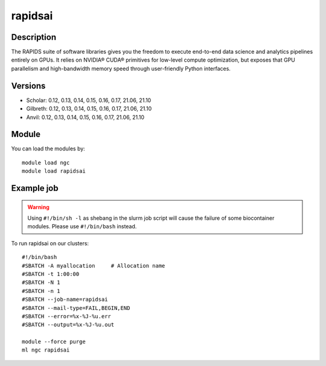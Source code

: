 .. _backbone-label:

rapidsai
==============================

Description
~~~~~~~~
The RAPIDS suite of software libraries gives you the freedom to execute end-to-end data science and analytics pipelines entirely on GPUs. It relies on NVIDIA® CUDA® primitives for low-level compute optimization, but exposes that GPU parallelism and high-bandwidth memory speed through user-friendly Python interfaces.

Versions
~~~~~~~~
- Scholar: 0.12, 0.13, 0.14, 0.15, 0.16, 0.17, 21.06, 21.10
- Gilbreth: 0.12, 0.13, 0.14, 0.15, 0.16, 0.17, 21.06, 21.10
- Anvil: 0.12, 0.13, 0.14, 0.15, 0.16, 0.17, 21.06, 21.10

Module
~~~~~~~~
You can load the modules by::

    module load ngc
    module load rapidsai

Example job
~~~~~
.. warning::
    Using ``#!/bin/sh -l`` as shebang in the slurm job script will cause the failure of some biocontainer modules. Please use ``#!/bin/bash`` instead.

To run rapidsai on our clusters::

    #!/bin/bash
    #SBATCH -A myallocation     # Allocation name
    #SBATCH -t 1:00:00
    #SBATCH -N 1
    #SBATCH -n 1
    #SBATCH --job-name=rapidsai
    #SBATCH --mail-type=FAIL,BEGIN,END
    #SBATCH --error=%x-%J-%u.err
    #SBATCH --output=%x-%J-%u.out

    module --force purge
    ml ngc rapidsai

